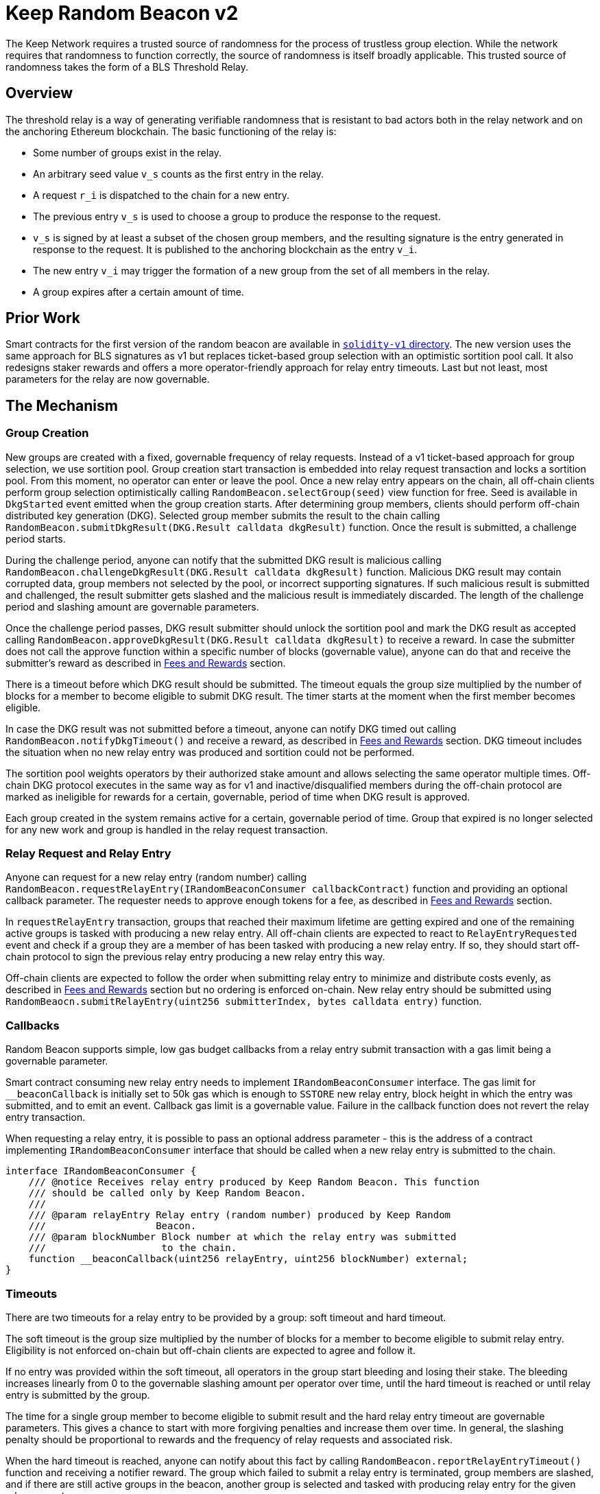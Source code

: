 = Keep Random Beacon v2

The Keep Network requires a trusted source of randomness for the process of
trustless group election. While the network requires that randomness to function
correctly, the source of randomness is itself broadly applicable. This trusted
source of randomness takes the form of a BLS Threshold Relay.

== Overview

The threshold relay is a way of generating verifiable randomness that is
resistant to bad actors both in the relay network and on the anchoring Ethereum
blockchain. The basic functioning of the relay is:

- Some number of groups exist in the relay.
- An arbitrary seed value `v_s` counts as the first entry in the relay.
- A request `r_i` is dispatched to the chain for a new entry.
- The previous entry `v_s` is used to choose a group to produce the response to
  the request.
- `v_s` is signed by at least a subset of the chosen group members, and the
  resulting signature is the entry generated in response to the request. It is
  published to the anchoring blockchain as the entry `v_i`.
- The new entry `v_i` may trigger the formation of a new group from the set of
  all members in the relay.
- A group expires after a certain amount of time.

== Prior Work

Smart contracts for the first version of the random beacon are available in
link:./../../solidity-v1[`solidity-v1` directory]. The new version uses the same
approach for BLS signatures as v1 but replaces ticket-based group selection with
an optimistic sortition pool call. It also redesigns staker rewards and offers
a more operator-friendly approach for relay entry timeouts. Last but not least,
most parameters for the relay are now governable. 

== The Mechanism

=== Group Creation

New groups are created with a fixed, governable frequency of relay requests.
Instead of a v1 ticket-based approach for group selection, we use sortition
pool. Group creation start transaction is embedded into relay request
transaction and locks a sortition pool. From this moment, no operator can enter
or leave the pool. Once a new relay entry appears on the chain, all off-chain
clients perform group selection optimistically calling
`RandomBeacon.selectGroup(seed)` view function for free. Seed is available in
`DkgStarted` event emitted when the group creation starts. After determining
group members, clients should perform off-chain distributed key generation (DKG).
Selected group member submits the result to the chain calling
`RandomBeacon.submitDkgResult(DKG.Result calldata dkgResult)` function. Once the
result is submitted, a challenge period starts.

During the challenge period, anyone can notify that the submitted DKG result is
malicious calling `RandomBeacon.challengeDkgResult(DKG.Result calldata dkgResult)`
function. Malicious DKG result may contain corrupted data, group members not
selected by the pool, or incorrect supporting signatures. If such malicious
result is submitted and challenged, the result submitter gets slashed and the
malicious result is immediately discarded. The length of the challenge period
and slashing amount are governable parameters.

Once the challenge period passes, DKG result submitter should unlock the
sortition pool and mark the DKG result as accepted calling
`RandomBeacon.approveDkgResult(DKG.Result calldata dkgResult)` to receive a
reward. In case the submitter does not call the approve function within a
specific number of blocks (governable value), anyone can do that and receive the
submitter's reward as described in <<fees-and-rewards,Fees and Rewards>> section.

There is a timeout before which DKG result should be submitted. The timeout
equals the group size multiplied by the number of blocks for a member to become
eligible to submit DKG result. The timer starts at the moment when the first
member becomes eligible.

In case the DKG result was not submitted before a timeout, anyone can notify DKG
timed out calling `RandomBeacon.notifyDkgTimeout()` and receive a reward, as
described in <<fees-and-rewards,Fees and Rewards>> section. DKG timeout includes
the situation when no new relay entry was produced and sortition could not be
performed.

The sortition pool weights operators by their authorized stake amount and allows
selecting the same operator multiple times. Off-chain DKG protocol executes in
the same way as for v1 and inactive/disqualified members during the off-chain
protocol are marked as ineligible for rewards for a certain, governable, period
of time when DKG result is approved.

Each group created in the system remains active for a certain, governable period
of time. Group that expired is no longer selected for any new work and group is
handled in the relay request transaction.

=== Relay Request and Relay Entry

Anyone can request for a new relay entry (random number) calling
`RandomBeacon.requestRelayEntry(IRandomBeaconConsumer callbackContract)`
function and providing an optional callback parameter. The requester needs to
approve enough tokens for a fee, as described in
<<fees-and-rewards,Fees and Rewards>> section.

In `requestRelayEntry` transaction, groups that reached their maximum lifetime
are getting expired and one of the remaining active groups is tasked with
producing a new relay entry. All off-chain clients are expected to react to
`RelayEntryRequested` event and check if a group they are a member of has been
tasked with producing a new relay entry. If so, they should start off-chain
protocol to sign the previous relay entry producing a new relay entry this way.

Off-chain clients are expected to follow the order when submitting relay entry
to minimize and distribute costs evenly, as described in
<<fees-and-rewards,Fees and Rewards>> section but no ordering is enforced
on-chain. New relay entry should be submitted using 
`RandomBeaocn.submitRelayEntry(uint256 submitterIndex, bytes calldata entry)`
function.

=== Callbacks

Random Beacon supports simple, low gas budget callbacks from a relay entry
submit transaction with a gas limit being a governable parameter.

Smart contract consuming new relay entry needs to implement `IRandomBeaconConsumer`
interface. The gas limit for `__beaconCallback` is initially set to 50k gas
which is enough to `SSTORE` new relay entry, block height in which the entry was
submitted, and to emit an event. Callback gas limit is a governable value.
Failure in the callback function does not revert the relay entry transaction.

When requesting a relay entry, it is possible to pass an optional address
parameter - this is the address of a contract implementing
`IRandomBeaconConsumer` interface that should be called when a new relay entry
is submitted to the chain.

```
interface IRandomBeaconConsumer {
    /// @notice Receives relay entry produced by Keep Random Beacon. This function
    /// should be called only by Keep Random Beacon.
    ///
    /// @param relayEntry Relay entry (random number) produced by Keep Random
    ///                   Beacon.
    /// @param blockNumber Block number at which the relay entry was submitted
    ///                    to the chain.
    function __beaconCallback(uint256 relayEntry, uint256 blockNumber) external;
}
```

=== Timeouts

There are two timeouts for a relay entry to be provided by a group: soft timeout
and hard timeout.

The soft timeout is the group size multiplied by the number of blocks for a
member to become eligible to submit relay entry. Eligibility is not enforced
on-chain but off-chain clients are expected to agree and follow it.

If no entry was provided within the soft timeout, all operators in the group
start bleeding and losing their stake. The bleeding increases linearly from 0 to
the governable slashing amount per operator over time, until the hard timeout is
reached or until relay entry is submitted by the group.

The time for a single group member to become eligible to submit result and the
hard relay entry timeout are governable parameters. This gives a chance to start
with more forgiving penalties and increase them over time. In general, the
slashing penalty should be proportional to rewards and the frequency of relay
requests and associated risk.

When the hard timeout is reached, anyone can notify about this fact by calling
`RandomBeacon.reportRelayEntryTimeout()` function and receiving a notifier
reward. The group which failed to submit a relay entry is terminated, group
members are slashed, and if there are still active groups in the beacon, another
group is selected and tasked with producing relay entry for the given relay
request. 

There is a governable timeout for DKG to complete and for the result to be
submitted. DKG timeout includes the time it takes to execute off-chain protocol
to generate a key, and the time it takes for all group members to become
eligible to submit the result and failing to do so. Note that unlike in the case
of relay entry, `RandomBeacon.submitDkgResult(DKG.Result calldata dkgResult)`
function enforces the eligibility of submitters on-chain. When DKG timeout is
hit, anyone can call `RandomBeacon.notifyDkgTimeout()` function and receive the
notifier's reward. The function unlocks the sortition pool and clears up DKG
data but no slashing for DKG timeout is executed and no one is losing any
rewards.

[[fees-and-rewards]]
=== Fees and Rewards

Relay requester should provide a fee in T. The value of the fee is a governable
parameter. The entire fee is deposited in the DKG rewards pool that is used to
reimburse for different actions related to DKG.

There is a fixed, governable reward for submitting and approving (after the
challenge period!) DKG result paid from the DKG rewards pool. The reward is paid
to the DKG result submitter in the transaction approving the DKG result. If the
DKG result submitter failed to approve the result after the challenge period,
anyone can do that and receive the submitter's reward.

The logic triggering new group selection is embedded in relay request
transaction and is as cheap as possible, so no additional reward is paid for
triggering DKG.

In case the DKG result has not been submitted on time, anyone can unlock the
pool and receive a fixed, governable reward for reporting DKG timeout. The
reward is paid from the DKG reward pool. 

The order in which operators are supposed to submit DKG result is enforced
on-chain. The first member eligible to submit the DKG result is a member with
index `hash(new_group_pubkey) % group_size`, then also
`(hash(new_group_pubkey) % group_size) + 1`. For example, if
`hash(new_group_pubkey) % group_size = 62`, `group_size = 64`, group members are
becoming eligible in the following order:
`62, 63, 64, 1, 2, 3, 4, 5, 6, 7, 8, 9, ..., 61`. Governance needs to ensure
that both the frequency of relay requests with which a new DKG starts and the
fee for a single request make DKG result submitter reward attractive enough so
that no one wants to bail out from submitting the result.

The transaction submitting relay entry is not reimbursable and implementation
ensures the gas cost of this transaction is as low as possible, below 200k gas
when no callback is executed.

Everyone is eligible to submit relay entry at any time but off-chain clients are
expected to agree and follow the following order to minimize the gas cost and
distribute costs: the first group member eligible to submit the result is
`new_entry MOD group_size`; then, if the selected member does not provide entry
within the governable eligibility period, `(new_entry MOD group_size) + 1` and
so on.

If some group members are notoriously ignoring their duty, the group can vote on
failed heartbeat notification for these operators - more on that in the
<<heartbeats,Heartbeats>> section.

T rewards will be distributed continuously to all operators in the beacon
sortition pool, excluding operators who were marked as ineligible for rewards
due to failing the heartbeat. 

[[heartbeats]]
=== Heartbeats

Off-chain clients are free to execute any heartbeat protocol they want to ensure
group members are alive and nodes are operating properly. One example is signing
some piece of information every nth blocks and first making sure this piece of
information can not be used for `RandomBeacon.reportUnauthorizedSigning()` -
that is, that the signed information can not become `msg.sender` for
`reportUnauthorizedSigning` call.

Group members are free to choose together which members failed the heartbeat and
sign failed heartbeat claim. If the required threshold of group members signed
the heartbeat failure claim, they can submit it to
`RandomBeacon.notifyFailedHeartbeat(Heartbeat.FailureClaim calldata claim, uint256 nonce)`
function and have the group members who failed the heartbeat excluded from
sortition pool rewards for a governable time period. The submitter of the failed
heartbeat claim receives a reward from a separate notifier reward pool, funded
by DAO  for heartbeat failure claims specifically. This pool is expected to be
funded by DAO from tokens saved from sortition pool rewards as a result of
having some operators marked as ineligible for rewards due to failing a
heartbeat.

This approach is theoretically susceptible to group members colluding together
but because a reasonably high number of operators is needed to sign a claim and
operators signing the claim other than the submitter receive nothing in return,
we consider this approach safe and good enough. An important advantage of this
approach is that honest players can decide off-chain when it makes sense to
submit a heartbeat fail report and mark someone as ineligible for rewards. For
example, marking an operator ineligible for rewards for the next two weeks have
a higher impact than prolonging reward ineligibility for 10 minutes for an
operator that was already marked as ineligible for rewards. This approach does
not increase the gas cost of a happy path and leaves some freedom to group
members. They may mark as ineligible operators who turned off their nodes,
operators whose nodes never participate in signing because they are
misconfigured, or operators who notoriously miss their turn in submitting relay
entry.

== Build

Random beacon contracts use https://hardhat.org/[*Hardhat*] development
environment. To build and deploy these contracts, please follow the instructions
presented below.

=== Prerequisites

Please make sure you have the following prerequisites installed on your machine:

- https://nodejs.org[Node.js] >12.22.1
- https://yarnpkg.com[Yarn] >1.22.10

=== Build contracts

To build the smart contracts, install node packages first:
```
yarn install
```
Once packages are installed, you can build the smart contracts using:
```
yarn build
```
Compiled contracts will land in the `build/` directory.

=== Test contracts

There are multiple test scenarios living in the `test` directory.
You can run them by doing:
```
yarn test
```